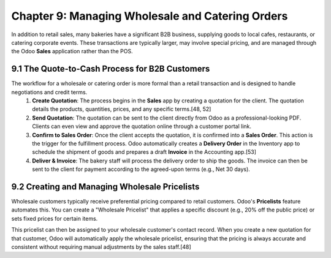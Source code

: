 Chapter 9: Managing Wholesale and Catering Orders
*****************************************************

In addition to retail sales, many bakeries have a significant B2B business, supplying goods to local cafes, restaurants, or catering corporate events. These transactions are typically larger, may involve special pricing, and are managed through the Odoo **Sales** application rather than the POS.

9.1 The Quote-to-Cash Process for B2B Customers
================================================

The workflow for a wholesale or catering order is more formal than a retail transaction and is designed to handle negotiations and credit terms.
    1.  **Create Quotation**: The process begins in the **Sales** app by creating a quotation for the client. The quotation details the products, quantities, prices, and any specific terms.[48, 52]
    2.  **Send Quotation**: The quotation can be sent to the client directly from Odoo as a professional-looking PDF. Clients can even view and approve the quotation online through a customer portal link.
    3.  **Confirm to Sales Order**: Once the client accepts the quotation, it is confirmed into a **Sales Order**. This action is the trigger for the fulfillment process. Odoo automatically creates a **Delivery Order** in the Inventory app to schedule the shipment of goods and prepares a draft **Invoice** in the Accounting app.[53]
    4.  **Deliver & Invoice**: The bakery staff will process the delivery order to ship the goods. The invoice can then be sent to the client for payment according to the agreed-upon terms (e.g., Net 30 days).

9.2 Creating and Managing Wholesale Pricelists
===============================================

Wholesale customers typically receive preferential pricing compared to retail customers. Odoo's **Pricelists** feature automates this. You can create a "Wholesale Pricelist" that applies a specific discount (e.g., 20% off the public price) or sets fixed prices for certain items.

This pricelist can then be assigned to your wholesale customer's contact record. When you create a new quotation for that customer, Odoo will automatically apply the wholesale pricelist, ensuring that the pricing is always accurate and consistent without requiring manual adjustments by the sales staff.[48]
